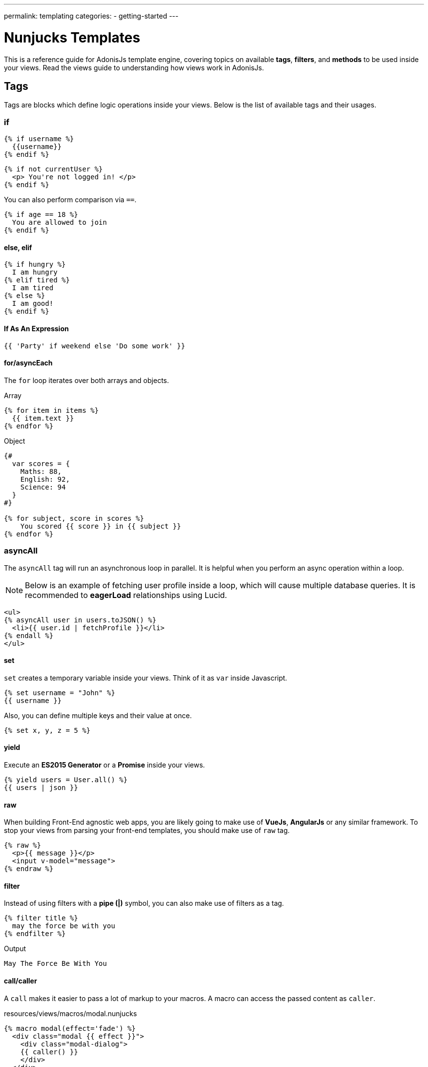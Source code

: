 ---
permalink: templating
categories:
- getting-started
---

= Nunjucks Templates

toc::[]

This is a reference guide for AdonisJs template engine, covering topics on available *tags*, *filters*, and *methods* to be used inside your views. Read the views guide to understanding how views work in AdonisJs.

== Tags
Tags are blocks which define logic operations inside your views. Below is the list of available tags and their usages.

=== if
[source, twig]
----
{% if username %}
  {{username}}
{% endif %}
----

[source, twig]
----
{% if not currentUser %}
  <p> You're not logged in! </p>
{% endif %}
----

You can also perform comparison via `==`.

[source, twig]
----
{% if age == 18 %}
  You are allowed to join
{% endif %}
----

==== else, elif

[source, twig]
----
{% if hungry %}
  I am hungry
{% elif tired %}
  I am tired
{% else %}
  I am good!
{% endif %}
----

==== If As An Expression

[source, twig]
----
{{ 'Party' if weekend else 'Do some work' }}
----

==== for/asyncEach
The `for` loop iterates over both arrays and objects.

.Array
[source, twig]
----
{% for item in items %}
  {{ item.text }}
{% endfor %}
----

.Object
[source, twig]
----
{#
  var scores = {
    Maths: 88,
    English: 92,
    Science: 94
  }
#}

{% for subject, score in scores %}
    You scored {{ score }} in {{ subject }}
{% endfor %}
----

=== asyncAll
The `asyncAll` tag will run an asynchronous loop in parallel. It is helpful when you perform an async operation within a loop.

NOTE: Below is an example of fetching user profile inside a loop, which will cause multiple database queries. It is recommended to *eagerLoad* relationships using Lucid.

[source, twig]
----
<ul>
{% asyncAll user in users.toJSON() %}
  <li>{{ user.id | fetchProfile }}</li>
{% endall %}
</ul>
----

==== set
`set` creates a temporary variable inside your views. Think of it as `var` inside Javascript.

[source, twig]
----
{% set username = "John" %}
{{ username }}
----

Also, you can define multiple keys and their value at once.

[source, twig]
----
{% set x, y, z = 5 %}
----

==== yield
Execute an *ES2015 Generator* or a *Promise* inside your views.

[source, twig]
----
{% yield users = User.all() %}
{{ users | json }}
----

==== raw
When building Front-End agnostic web apps, you are likely going to make use of *VueJs*, *AngularJs* or any similar framework. To stop your views from parsing your front-end templates, you should make use of `raw` tag.

[source, twig]
----
{% raw %}
  <p>{{ message }}</p>
  <input v-model="message">
{% endraw %}
----

==== filter
Instead of using filters with a *pipe (|)* symbol, you can also make use of filters as a tag.

[source, twig]
----
{% filter title %}
  may the force be with you
{% endfilter %}
----

.Output

[source, html]
----
May The Force Be With You
----

==== call/caller
A `call` makes it easier to pass a lot of markup to your macros. A macro can access the passed content as `caller`.

.resources/views/macros/modal.nunjucks
[source, twig]
----
{% macro modal(effect='fade') %}
  <div class="modal {{ effect }}">
    <div class="modal-dialog">
    {{ caller() }}
    </div>
  </div>
{% endmacro %}
----

Now let's use the *modal* macro.

.resources/views/home.nunjucks
[source, twig]
----
{% from 'macros.modal' import modal %}

{% call modal() %}
  <div class="modal-header"></div>
  <div class="modal-body"></div>
  <div class="modal-footer"></div>
{% endcall %}
----

.Output
[source, html]
----
<div class="modal fade">
  <div class="modal-dialog">
    <div class="modal-header"></div>
    <div class="modal-body"></div>
    <div class="modal-footer"></div>
  </div>
</div>
----

== Comments
[source, twig]
----
{# This is a comment #}
----

== Whitespace Control
Template engine will render all the white spaces between your tags. Use the following way if you want to remove all the white between the start and end of the tag.

[source, twig]
----
{% for i in [1,2,3,4,5] -%}
  {{ i }}
{%- endfor %}
----

`-` symbol defines the whitespace control direction. Placing it on *left* will trim the whitespace from the left and setting it to the *right* will have the desired effect.

== Expressions
All given expressions are supported.

Strings::
----
"How are you?", 'How are you?'
----

Numbers::
----
40, 30.123
----

Arrays::
----
[1, 2, "array"]
----

Objects::
----
{username: 'John', age: 28}
----

Boolean::
----
true, false
----

== Mathematical Operators
Below is the list of supported mathematical operators.

* Addition: `+`
* Subtraction: `-`
* Division: `/`
* Division and integer truncation: `//`
* Division remainder: `%`
* Multiplication: `*`
* Power: `**`

.Usage
[source, twig]
----
{{ 10 + 2 }} {# 12 #}
{{ 10 / 2 }} {# 5 #}
{{ 10 % 2 }} {# 0 #}
----

== Comparison Operators
Below is the list of supported comparison operators.

* Equals to `==`
* Not equals to `!=`
* Greater than `>`
* Greater than equals to `>=`
* Less than `<`
* Less than equals to `<=`

.Usage
[source, twig]
----
{% if numUsers < 5 %}...{% endif %}
{% if i == 0 %}...{% endif %}
----

== Logical Operators Shorthand
Below is the list of supported shorthand logical operators.

==== and
[source, twig]
----
{% if isLimit and count > limit %}
  You have crossed the limit of {{ limit }} users.
{% endif %}
----

==== or
[source, twig]
----
{% if isAdmin or hasPermission %}
  Welcome!
{% endif %}
----

==== not
[source, twig]
----
{% if not isAdmin %}
  You are not allowed to access this record.
{% endif %}
----

TIP: Make use of *parentheses* in order to group expressions. `if (x < 5 or y < 5) and foo`

== Auto Escaping
All values are auto escaped inside your views to keep them safe from HTML injection and XSS attacks. However, your application may have requirements of injecting HTML snippets inside your views and in that case you should make use of `safe` filter.

.Without Filter
[source, twig]
----
{% set title = '<h1> Title </h1>' %}
{{ title }}

{# output &lt;h1&gt; Title &lt;/h1&gt; #}
----

.With Filter
[source, twig]
----
{% set title = '<h1> Title </h1>' %}
{{ title | safe }}

{# output <h1> Title </h1> #}
----

== Globals
Here we talk about predefined globals registered by the framework. Check out link:views#_working_with_globals[Working with globals] to know more about defining custom views globals.

==== linkTo(route, text, data, target)
Returns link to a given registered route

.Route
[source, javascript]
----
Route
    .get('/users', 'UserController.index')
    .as('listUsers')
----

.View
[source, twig]
----
{{ linkTo('listUsers', 'View All Users') }}
{{ linkTo('listUsers', 'View All Users', {}, '_blank') }}
----

.Output
[source, html]
----
<a href="/users"> View Profile </a>
<a href="/users" target="_blank"> View Profile </a>
----

==== linkToAction(controllerAction, text, data, target)
Returns link to registered route controller action.

[source, twig]
----
{{ linkToAction('UserController.index', 'View All Users') }}
{{ linkToAction('UserController.index', 'View All Users', {}, '_blank') }}
----

.Output
[source, html]
----
<a href="/users"> View Profile </a>
<a href="/users" target="_blank"> View Profile </a>
----

==== range(start, stop, [step=1])
Loop over a range of values. Think of it as calling a `for` loop.

[source, twig]
----
{% for i in range(0, 5) -%}
  {{ i }},
{%- endfor %}
----

.Output
----
0,1,2,3,4
----

== Filters
Below is the list of all the available filters. Check out link:views#_working_with_filters[Working with filters] to learn more about defining filters.

==== age
[source, twig]
----
{{ age | abs }}
----

==== action
Returns URL for registered controller action.

.Route
[source, javascript]
----
Route.put('/user/:id', 'UserController.update')
----

.View
[source, twig]
----
<form method="POST" action="{{ 'UserController.update' | action({id: 1}) }}">
</form>
----

.Output
[source, html]
----
<form method="POST" action="/user/1"></form>
----

==== batch
Creates multiple chunks of an array. It is helpful when printing HTML grid.

[source, twig]
----
{% for rows in users | batch(3) %}
  <div class='row'>
    {% for user in rows %}
      <div class='col-md-4'></div>
    {% endfor %}
  </div>
{% endfor %}
----

==== capitalize
[source, twig]
----
{{ name | capitalize }}
----

==== default
[source, twig]
----
{{ title | default('Adonis') }}
----

==== first
Returns first item from an array.

[source, twig]
----
{{ ['foo','bar'] | first }}
----

==== groupby
[source, twig]
----
{% set users = [{username:'doe', age:22}, {username:'dim', age:22}, {username:'dock', age:21}] %}
{{ users | groupby('age') | json }}
----

==== indent(width=2, firstLine=false)
Indent each line of string with given spaces.

[source, twig]
----
{{ text | indent(2, true) }}
----

==== join
[source, twig]
----
{{ ['hello', 'world'] | join(' ') }}
----

==== json(indentation=2)
[source, twig]
----
{{ users | json }}
{{ users | json(4) }}
----

==== last
Returns last item from an array.

[source, twig]
----
{{ ['foo','bar'] | last }}
----

==== length
Returns length of the array.

[source, twig]
----
{{ ['foo','bar'] | length }}
----

==== list
Converts an array into a list, think of it as a replacement to `join`, but it also works with strings inside the array.

[source, twig]
----
{{ ['foo','bar'] | list }}
----

==== lower
Converts value to lowercase

[source, twig]
----
{{ "Hello World" | lower }}
{# hello world #}
----

==== random
Returns random item from an array

[source, twig]
----
{{ ['foo', 'bar', 'baz'] | random }}
----

==== rejectattr
Filters an array and remove objects containing defined attributes

[source, twig]
----
{% set users = [{username: 'doe', admin: false}, {username: 'doe', admin: true}] %}
{{ users | rejectattr('admin') | json }}
----

==== replace
Implementation of javascript native `replace` method, the first argument can be a regex.

[source, twig]
----
{{ 'Hello World' | replace('World', 'Everyone') }}
{# Hello Everyone #}
----

==== reverse
[source, twig]
----
{{ 'Hello World' | reverse }}
----

==== round
Round the number to a given precision using defined method

[source, twig]
----
{{ 42.55 | round }}
{# 43.0 #}

{{ 42.55 | round(1, 'floor') }}
{# 42.5 #}
----

==== route
Resolves a registered route.

.Route
[source, javascript]
----
Route
    .put('/profile/:id', 'ProfileController.update')
    .as('updateProfile')
----

[source, twig]
----
<form method="POST" action="{{ 'updateProfile' | route({id: 1}) }}">
</form>
----

==== striptags
Strip *Html*, *XML* tags from a string

[source, twig]
----
{{ '<h2> Hello World </h2>' | striptags }}
{# Hello World #}
----

==== title
[source, twig]
----
{{ "hello world" | title }}
{# Hello World #}
----

==== trim
Trims white space.

[source, twig]
----
{{ " Hello World " | trim }}
{# Hello World #}
----

==== truncate
Returns a truncated copy of the string.

[source, twig]
----
{{ "Grumpy wizards make toxic brew for the evil Queen and Jack." | truncate(30) }}
{# Grumpy wizards make toxic brew... #}
----

==== upper
Makes string uppercase.

[source, twig]
----
{{ 'hello world' | upper }}
----

==== urlencode
Makes value URL friendly (uses UTF-8 encoding).

[source, twig]
----
{{ 'http://foo.com?bar=baz' | urlencode }}
----

==== wordcount
Count words in a string.

[source, twig]
----
{{ 'Grumpy wizards make toxic brew' | wordcount }}
----

==== float
Converts value to a float value.

[source, twig]
----
{{ '1.2' | float }}
----

==== int
Converts value to an integer value.

[source, twig]
----
{{ '1.2' | int }}
----
